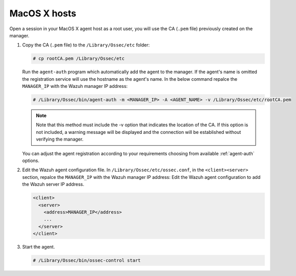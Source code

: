 .. Copyright (C) 2019 Wazuh, Inc.

.. _macos-manager-verification:

MacOS X hosts
==============

Open a session in your MacOS X agent host as a root user, you will use the CA (``.pem`` file) previously created on the manager.

1. Copy the CA (``.pem`` file) to the ``/Library/Ossec/etc`` folder:

   .. code-block:: console

    # cp rootCA.pem /Library/Ossec/etc

   Run the ``agent-auth`` program which automatically add the agent to the manager. If the agent's name is omitted the registration service will use the hostname as the agent's name. In the below command repalce the ``MANAGER_IP`` with the Wazuh manager IP address:

   .. code-block:: console

    # /Library/Ossec/bin/agent-auth -m <MANAGER_IP> -A <AGENT_NAME> -v /Library/Ossec/etc/rootCA.pem

   .. note:: Note that this method must include the -v option that indicates the location of the CA. If this option is not included, a warning message will be displayed and the connection will be established without verifying the manager.

   You can adjust the agent registration according to your requirements choosing from available :ref:`agent-auth` options.

2. Edit the Wazuh agent configuration file. In ``/Library/Ossec/etc/ossec.conf``, in the ``<client><server>`` section, repalce the ``MANAGER_IP`` with the Wazuh manager IP address: Edit the Wazuh agent configuration to add the Wazuh server IP address.

   .. code-block:: xml

    <client>
      <server>
        <address>MANAGER_IP</address>
        ...
      </server>
    </client>

3. Start the agent.

   .. code-block:: console

    # /Library/Ossec/bin/ossec-control start
